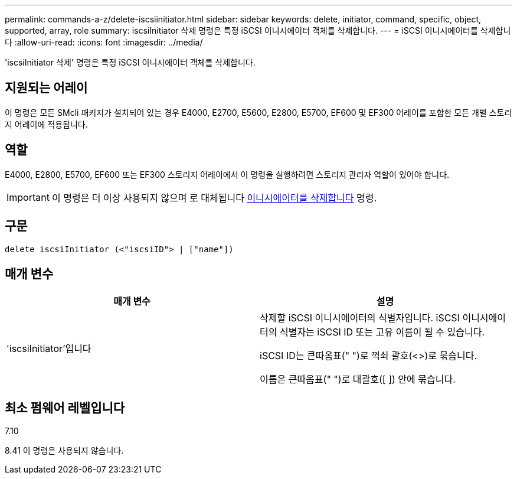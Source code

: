 ---
permalink: commands-a-z/delete-iscsiinitiator.html 
sidebar: sidebar 
keywords: delete, initiator, command, specific, object, supported, array, role 
summary: iscsiInitiator 삭제 명령은 특정 iSCSI 이니시에이터 객체를 삭제합니다. 
---
= iSCSI 이니시에이터를 삭제합니다
:allow-uri-read: 
:icons: font
:imagesdir: ../media/


[role="lead"]
'iscsiInitiator 삭제' 명령은 특정 iSCSI 이니시에이터 객체를 삭제합니다.



== 지원되는 어레이

이 명령은 모든 SMcli 패키지가 설치되어 있는 경우 E4000, E2700, E5600, E2800, E5700, EF600 및 EF300 어레이를 포함한 모든 개별 스토리지 어레이에 적용됩니다.



== 역할

E4000, E2800, E5700, EF600 또는 EF300 스토리지 어레이에서 이 명령을 실행하려면 스토리지 관리자 역할이 있어야 합니다.

[IMPORTANT]
====
이 명령은 더 이상 사용되지 않으며 로 대체됩니다 xref:delete-initiator.adoc[이니시에이터를 삭제합니다] 명령.

====


== 구문

[source, cli]
----
delete iscsiInitiator (<"iscsiID"> | ["name"])
----


== 매개 변수

[cols="2*"]
|===
| 매개 변수 | 설명 


 a| 
'iscsiInitiator'입니다
 a| 
삭제할 iSCSI 이니시에이터의 식별자입니다. iSCSI 이니시에이터의 식별자는 iSCSI ID 또는 고유 이름이 될 수 있습니다.

iSCSI ID는 큰따옴표(" ")로 꺽쇠 괄호(<>)로 묶습니다.

이름은 큰따옴표(" ")로 대괄호([ ]) 안에 묶습니다.

|===


== 최소 펌웨어 레벨입니다

7.10

8.41 이 명령은 사용되지 않습니다.
